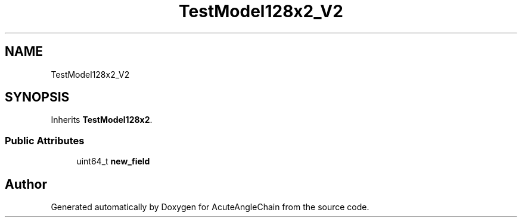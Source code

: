 .TH "TestModel128x2_V2" 3 "Sun Jun 3 2018" "AcuteAngleChain" \" -*- nroff -*-
.ad l
.nh
.SH NAME
TestModel128x2_V2
.SH SYNOPSIS
.br
.PP
.PP
Inherits \fBTestModel128x2\fP\&.
.SS "Public Attributes"

.in +1c
.ti -1c
.RI "uint64_t \fBnew_field\fP"
.br
.in -1c

.SH "Author"
.PP 
Generated automatically by Doxygen for AcuteAngleChain from the source code\&.
